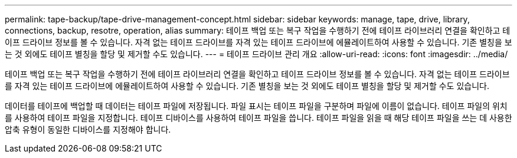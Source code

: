 ---
permalink: tape-backup/tape-drive-management-concept.html 
sidebar: sidebar 
keywords: manage, tape, drive, library, connections, backup, resotre, operation, alias 
summary: 테이프 백업 또는 복구 작업을 수행하기 전에 테이프 라이브러리 연결을 확인하고 테이프 드라이브 정보를 볼 수 있습니다. 자격 없는 테이프 드라이브를 자격 있는 테이프 드라이브에 에뮬레이트하여 사용할 수 있습니다. 기존 별칭을 보는 것 외에도 테이프 별칭을 할당 및 제거할 수도 있습니다. 
---
= 테이프 드라이브 관리 개요
:allow-uri-read: 
:icons: font
:imagesdir: ../media/


[role="lead"]
테이프 백업 또는 복구 작업을 수행하기 전에 테이프 라이브러리 연결을 확인하고 테이프 드라이브 정보를 볼 수 있습니다. 자격 없는 테이프 드라이브를 자격 있는 테이프 드라이브에 에뮬레이트하여 사용할 수 있습니다. 기존 별칭을 보는 것 외에도 테이프 별칭을 할당 및 제거할 수도 있습니다.

데이터를 테이프에 백업할 때 데이터는 테이프 파일에 저장됩니다. 파일 표시는 테이프 파일을 구분하며 파일에 이름이 없습니다. 테이프 파일의 위치를 사용하여 테이프 파일을 지정합니다. 테이프 디바이스를 사용하여 테이프 파일을 씁니다. 테이프 파일을 읽을 때 해당 테이프 파일을 쓰는 데 사용한 압축 유형이 동일한 디바이스를 지정해야 합니다.
